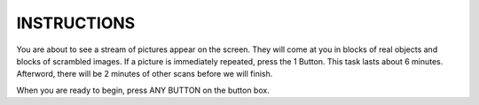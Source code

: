 INSTRUCTIONS
============

You are about to see a stream of pictures appear on the screen. They will come
at you in blocks of real objects and blocks of scrambled images. If a picture is
immediately repeated, press the 1 Button. This task lasts about 6 minutes.
Afterword, there will be 2 minutes of other scans before we will finish.

When you are ready to begin, press ANY BUTTON on the button box.
